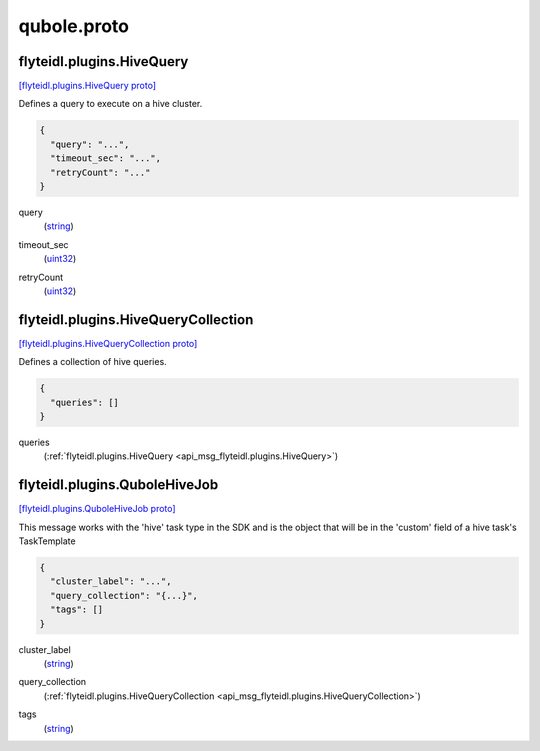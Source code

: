 .. _api_file_flyteidl/plugins/qubole.proto:

qubole.proto
=============================

.. _api_msg_flyteidl.plugins.HiveQuery:

flyteidl.plugins.HiveQuery
--------------------------

`[flyteidl.plugins.HiveQuery proto] <https://github.com/lyft/flyteidl/blob/master/protos/flyteidl/plugins/qubole.proto#L9>`_

Defines a query to execute on a hive cluster.

.. code-block:: json

  {
    "query": "...",
    "timeout_sec": "...",
    "retryCount": "..."
  }

.. _api_field_flyteidl.plugins.HiveQuery.query:

query
  (`string <https://developers.google.com/protocol-buffers/docs/proto#scalar>`_) 
  
.. _api_field_flyteidl.plugins.HiveQuery.timeout_sec:

timeout_sec
  (`uint32 <https://developers.google.com/protocol-buffers/docs/proto#scalar>`_) 
  
.. _api_field_flyteidl.plugins.HiveQuery.retryCount:

retryCount
  (`uint32 <https://developers.google.com/protocol-buffers/docs/proto#scalar>`_) 
  


.. _api_msg_flyteidl.plugins.HiveQueryCollection:

flyteidl.plugins.HiveQueryCollection
------------------------------------

`[flyteidl.plugins.HiveQueryCollection proto] <https://github.com/lyft/flyteidl/blob/master/protos/flyteidl/plugins/qubole.proto#L16>`_

Defines a collection of hive queries.

.. code-block:: json

  {
    "queries": []
  }

.. _api_field_flyteidl.plugins.HiveQueryCollection.queries:

queries
  (:ref:`flyteidl.plugins.HiveQuery <api_msg_flyteidl.plugins.HiveQuery>`) 
  


.. _api_msg_flyteidl.plugins.QuboleHiveJob:

flyteidl.plugins.QuboleHiveJob
------------------------------

`[flyteidl.plugins.QuboleHiveJob proto] <https://github.com/lyft/flyteidl/blob/master/protos/flyteidl/plugins/qubole.proto#L22>`_

This message works with the 'hive' task type in the SDK and is the object that will be in the 'custom' field
of a hive task's TaskTemplate

.. code-block:: json

  {
    "cluster_label": "...",
    "query_collection": "{...}",
    "tags": []
  }

.. _api_field_flyteidl.plugins.QuboleHiveJob.cluster_label:

cluster_label
  (`string <https://developers.google.com/protocol-buffers/docs/proto#scalar>`_) 
  
.. _api_field_flyteidl.plugins.QuboleHiveJob.query_collection:

query_collection
  (:ref:`flyteidl.plugins.HiveQueryCollection <api_msg_flyteidl.plugins.HiveQueryCollection>`) 
  
.. _api_field_flyteidl.plugins.QuboleHiveJob.tags:

tags
  (`string <https://developers.google.com/protocol-buffers/docs/proto#scalar>`_) 
  

